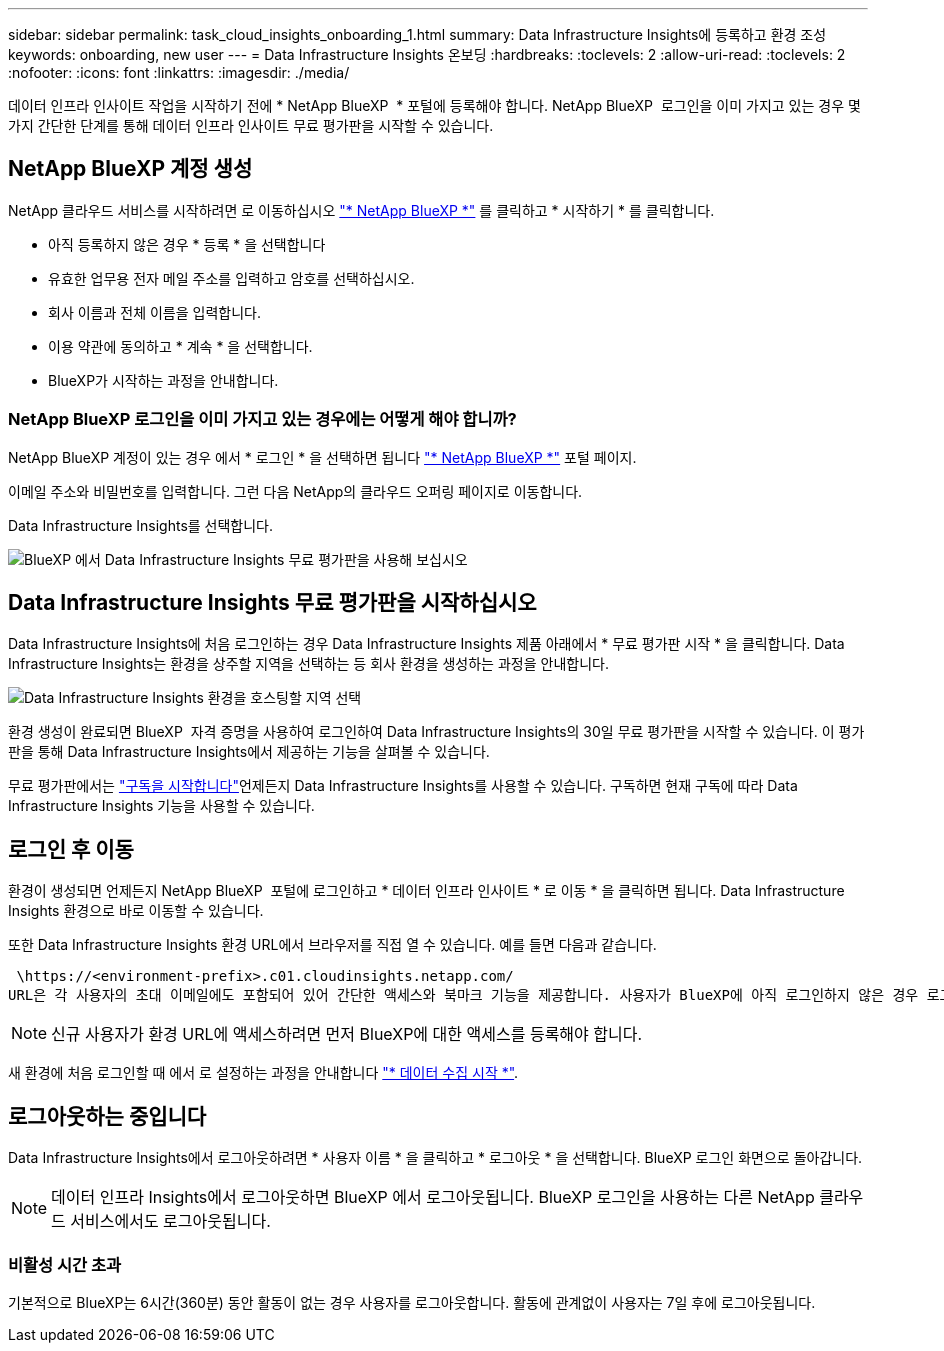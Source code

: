 ---
sidebar: sidebar 
permalink: task_cloud_insights_onboarding_1.html 
summary: Data Infrastructure Insights에 등록하고 환경 조성 
keywords: onboarding, new user 
---
= Data Infrastructure Insights 온보딩
:hardbreaks:
:toclevels: 2
:allow-uri-read: 
:toclevels: 2
:nofooter: 
:icons: font
:linkattrs: 
:imagesdir: ./media/


[role="lead"]
데이터 인프라 인사이트 작업을 시작하기 전에 * NetApp BlueXP  * 포털에 등록해야 합니다. NetApp BlueXP  로그인을 이미 가지고 있는 경우 몇 가지 간단한 단계를 통해 데이터 인프라 인사이트 무료 평가판을 시작할 수 있습니다.


toc::[]


== NetApp BlueXP 계정 생성

NetApp 클라우드 서비스를 시작하려면 로 이동하십시오 link:https://cloud.netapp.com["* NetApp BlueXP *"^] 를 클릭하고 * 시작하기 * 를 클릭합니다.

* 아직 등록하지 않은 경우 * 등록 * 을 선택합니다
* 유효한 업무용 전자 메일 주소를 입력하고 암호를 선택하십시오.
* 회사 이름과 전체 이름을 입력합니다.
* 이용 약관에 동의하고 * 계속 * 을 선택합니다.
* BlueXP가 시작하는 과정을 안내합니다.




=== NetApp BlueXP 로그인을 이미 가지고 있는 경우에는 어떻게 해야 합니까?

NetApp BlueXP 계정이 있는 경우 에서 * 로그인 * 을 선택하면 됩니다 link:https://cloud.netapp.com["* NetApp BlueXP *"^] 포털 페이지.

이메일 주소와 비밀번호를 입력합니다. 그런 다음 NetApp의 클라우드 오퍼링 페이지로 이동합니다.

Data Infrastructure Insights를 선택합니다.

image:BlueXP_CloudInsights.png["BlueXP 에서 Data Infrastructure Insights 무료 평가판을 사용해 보십시오"]



== Data Infrastructure Insights 무료 평가판을 시작하십시오

Data Infrastructure Insights에 처음 로그인하는 경우 Data Infrastructure Insights 제품 아래에서 * 무료 평가판 시작 * 을 클릭합니다. Data Infrastructure Insights는 환경을 상주할 지역을 선택하는 등 회사 환경을 생성하는 과정을 안내합니다.

image:trial_region_selector.png["Data Infrastructure Insights 환경을 호스팅할 지역 선택"]

환경 생성이 완료되면 BlueXP  자격 증명을 사용하여 로그인하여 Data Infrastructure Insights의 30일 무료 평가판을 시작할 수 있습니다. 이 평가판을 통해 Data Infrastructure Insights에서 제공하는 기능을 살펴볼 수 있습니다.

무료 평가판에서는 link:concept_subscribing_to_cloud_insights.html["구독을 시작합니다"]언제든지 Data Infrastructure Insights를 사용할 수 있습니다. 구독하면 현재 구독에 따라 Data Infrastructure Insights 기능을 사용할 수 있습니다.



== 로그인 후 이동

환경이 생성되면 언제든지 NetApp BlueXP  포털에 로그인하고 * 데이터 인프라 인사이트 * 로 이동 * 을 클릭하면 됩니다. Data Infrastructure Insights 환경으로 바로 이동할 수 있습니다.

또한 Data Infrastructure Insights 환경 URL에서 브라우저를 직접 열 수 있습니다. 예를 들면 다음과 같습니다.

 \https://<environment-prefix>.c01.cloudinsights.netapp.com/
URL은 각 사용자의 초대 이메일에도 포함되어 있어 간단한 액세스와 북마크 기능을 제공합니다. 사용자가 BlueXP에 아직 로그인하지 않은 경우 로그인하라는 메시지가 표시됩니다.


NOTE: 신규 사용자가 환경 URL에 액세스하려면 먼저 BlueXP에 대한 액세스를 등록해야 합니다.

새 환경에 처음 로그인할 때 에서 로 설정하는 과정을 안내합니다 link:task_getting_started_with_cloud_insights.html["* 데이터 수집 시작 *"].



== 로그아웃하는 중입니다

Data Infrastructure Insights에서 로그아웃하려면 * 사용자 이름 * 을 클릭하고 * 로그아웃 * 을 선택합니다. BlueXP 로그인 화면으로 돌아갑니다.


NOTE: 데이터 인프라 Insights에서 로그아웃하면 BlueXP 에서 로그아웃됩니다. BlueXP 로그인을 사용하는 다른 NetApp 클라우드 서비스에서도 로그아웃됩니다.



=== 비활성 시간 초과

기본적으로 BlueXP는 6시간(360분) 동안 활동이 없는 경우 사용자를 로그아웃합니다. 활동에 관계없이 사용자는 7일 후에 로그아웃됩니다.
